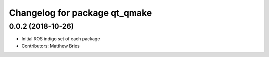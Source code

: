 ^^^^^^^^^^^^^^^^^^^^^^^^^^^^^^
Changelog for package qt_qmake
^^^^^^^^^^^^^^^^^^^^^^^^^^^^^^

0.0.2 (2018-10-26)
------------------
* Initial ROS indigo set of each package
* Contributors: Matthew Bries
